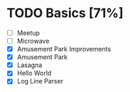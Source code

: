 #+STARTUP:overview
* TODO Basics [71%]
- [ ] Meetup
- [ ] Microwave
- [X] Amusement Park Improvements
- [X] Amusement Park
- [X] Lasagna
- [X] Hello World
- [X] Log Line Parser
